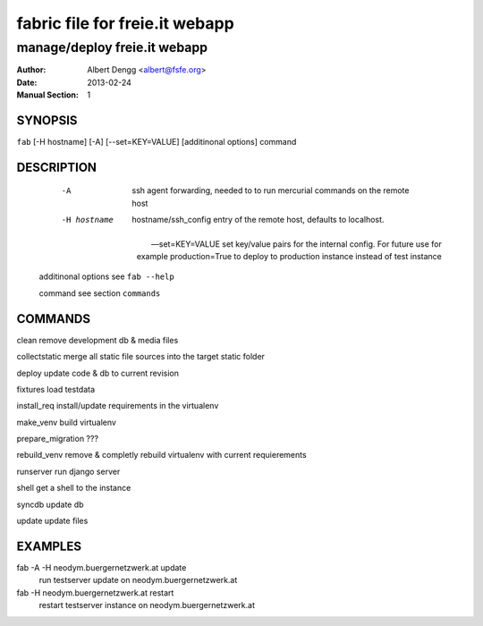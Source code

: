 ================================
 fabric file for freie.it webapp
================================

----------------------------------------
manage/deploy freie.it webapp
----------------------------------------

:Author: Albert Dengg <albert@fsfe.org>
:Date: 2013-02-24
:Manual Section: 1

SYNOPSIS
=========

``fab`` [-H hostname] [-A] [--set=KEY=VALUE] [additinonal options] command



DESCRIPTION
===========

  -A                    ssh agent forwarding, needed to to run mercurial commands
                        on the remote host

  -H hostname           hostname/ssh_config entry of the remote host, defaults to
                        localhost.

 --set=KEY=VALUE        set key/value pairs for the internal config. For future use
                        for example production=True to deploy to production instance
                        instead of test instance

 additinonal options    see ``fab --help``

 command                see section ``commands``

COMMANDS
========

clean                   remove development db & media files

collectstatic           merge all static file sources into the target static folder

deploy                  update code & db to current revision

fixtures                load testdata

install_req             install/update requirements in the virtualenv

make_venv               build virtualenv

prepare_migration       ???

rebuild_venv            remove & completly rebuild virtualenv with current requierements

runserver               run django server

shell                   get a shell to the instance


syncdb                  update db

update                  update files

EXAMPLES
========

fab -A -H neodym.buergernetzwerk.at update
    run testserver update on neodym.buergernetzwerk.at

fab -H neodym.buergernetzwerk.at restart
    restart testserver instance on neodym.buergernetzwerk.at
